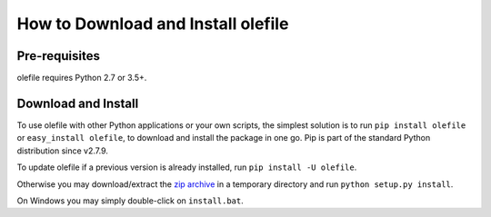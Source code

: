 ===================================
How to Download and Install olefile
===================================

Pre-requisites
--------------

olefile requires Python 2.7 or 3.5+.


Download and Install
--------------------

To use olefile with other Python applications or your own scripts, the
simplest solution is to run ``pip install olefile`` or
``easy_install olefile``, to download and install the package in one go.
Pip is part of the standard Python distribution since v2.7.9.

To update olefile if a previous version is already installed, run
``pip install -U olefile``.

Otherwise you may download/extract the `zip
archive <https://github.com/decalage2/olefile/archive/master.zip>`__ in a
temporary directory and run ``python setup.py install``.

On Windows you may simply double-click on ``install.bat``.
